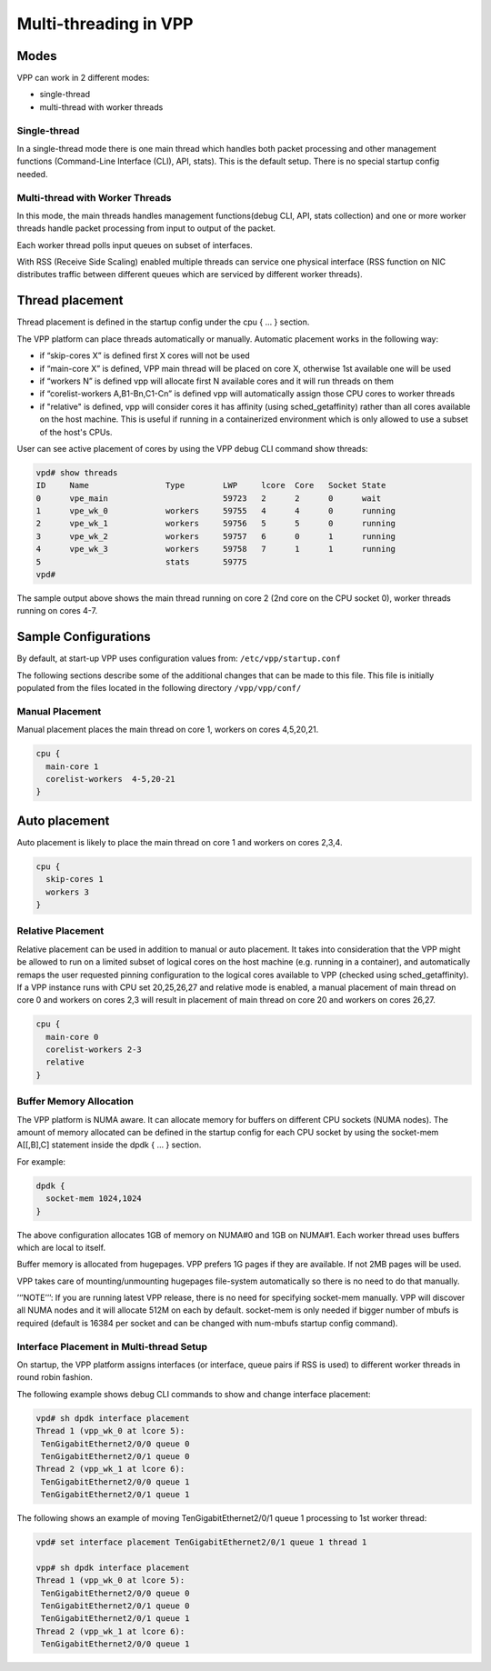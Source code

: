 .. _vpp_multi_thread:

Multi-threading in VPP
======================

Modes
-----

VPP can work in 2 different modes:

-  single-thread
-  multi-thread with worker threads

Single-thread
~~~~~~~~~~~~~

In a single-thread mode there is one main thread which handles both
packet processing and other management functions (Command-Line Interface
(CLI), API, stats). This is the default setup. There is no special
startup config needed.

Multi-thread with Worker Threads
~~~~~~~~~~~~~~~~~~~~~~~~~~~~~~~~

In this mode, the main threads handles management functions(debug CLI,
API, stats collection) and one or more worker threads handle packet
processing from input to output of the packet.

Each worker thread polls input queues on subset of interfaces.

With RSS (Receive Side Scaling) enabled multiple threads can service one
physical interface (RSS function on NIC distributes traffic between
different queues which are serviced by different worker threads).

Thread placement
----------------

Thread placement is defined in the startup config under the cpu { … }
section.

The VPP platform can place threads automatically or manually. Automatic
placement works in the following way:

-  if “skip-cores X” is defined first X cores will not be used
-  if “main-core X” is defined, VPP main thread will be placed on core
   X, otherwise 1st available one will be used
-  if “workers N” is defined vpp will allocate first N available cores
   and it will run threads on them
-  if “corelist-workers A,B1-Bn,C1-Cn” is defined vpp will automatically
   assign those CPU cores to worker threads
-  if "relative" is defined, vpp will consider cores it has affinity
   (using sched_getaffinity) rather than all cores available on the
   host machine. This is useful if running in a containerized environment which
   is only allowed to use a subset of the host's CPUs.

User can see active placement of cores by using the VPP debug CLI
command show threads:

.. code-block:: console

   vpd# show threads
   ID     Name                Type        LWP     lcore  Core   Socket State
   0      vpe_main                        59723   2      2      0      wait
   1      vpe_wk_0            workers     59755   4      4      0      running
   2      vpe_wk_1            workers     59756   5      5      0      running
   3      vpe_wk_2            workers     59757   6      0      1      running
   4      vpe_wk_3            workers     59758   7      1      1      running
   5                          stats       59775
   vpd#

The sample output above shows the main thread running on core 2 (2nd
core on the CPU socket 0), worker threads running on cores 4-7.

Sample Configurations
---------------------

By default, at start-up VPP uses
configuration values from: ``/etc/vpp/startup.conf``

The following sections describe some of the additional changes that can be made to this file.
This file is initially populated from the files located in the following directory ``/vpp/vpp/conf/``

Manual Placement
~~~~~~~~~~~~~~~~

Manual placement places the main thread on core 1, workers on cores
4,5,20,21.

.. code-block:: console

   cpu {
     main-core 1
     corelist-workers  4-5,20-21
   }

Auto placement
--------------

Auto placement is likely to place the main thread on core 1 and workers
on cores 2,3,4.

.. code-block:: console

   cpu {
     skip-cores 1
     workers 3
   }

Relative Placement
~~~~~~~~~~~~~~~~~~

Relative placement can be used in addition to manual or auto placement. It takes
into consideration that the VPP might be allowed to run on a limited subset of
logical cores on the host machine (e.g. running in a container), and automatically
remaps the user requested pinning configuration to the logical cores available to VPP
(checked using sched_getaffinity).
If a VPP instance runs with CPU set 20,25,26,27 and relative mode is enabled, a
manual placement of main thread on core 0 and workers on cores 2,3 will result
in placement of main thread on core 20 and workers on cores 26,27.

.. code-block:: console

   cpu {
     main-core 0
     corelist-workers 2-3
     relative
   }

Buffer Memory Allocation
~~~~~~~~~~~~~~~~~~~~~~~~

The VPP platform is NUMA aware. It can allocate memory for buffers on
different CPU sockets (NUMA nodes). The amount of memory allocated can
be defined in the startup config for each CPU socket by using the
socket-mem A[[,B],C] statement inside the dpdk { … } section.

For example:

.. code-block:: console

   dpdk {
     socket-mem 1024,1024
   }

The above configuration allocates 1GB of memory on NUMA#0 and 1GB on
NUMA#1. Each worker thread uses buffers which are local to itself.

Buffer memory is allocated from hugepages. VPP prefers 1G pages if they
are available. If not 2MB pages will be used.

VPP takes care of mounting/unmounting hugepages file-system
automatically so there is no need to do that manually.

’‘’NOTE’’’: If you are running latest VPP release, there is no need for
specifying socket-mem manually. VPP will discover all NUMA nodes and it
will allocate 512M on each by default. socket-mem is only needed if
bigger number of mbufs is required (default is 16384 per socket and can
be changed with num-mbufs startup config command).

Interface Placement in Multi-thread Setup
~~~~~~~~~~~~~~~~~~~~~~~~~~~~~~~~~~~~~~~~~

On startup, the VPP platform assigns interfaces (or interface, queue
pairs if RSS is used) to different worker threads in round robin
fashion.

The following example shows debug CLI commands to show and change
interface placement:

.. code-block:: console

   vpd# sh dpdk interface placement
   Thread 1 (vpp_wk_0 at lcore 5):
    TenGigabitEthernet2/0/0 queue 0
    TenGigabitEthernet2/0/1 queue 0
   Thread 2 (vpp_wk_1 at lcore 6):
    TenGigabitEthernet2/0/0 queue 1
    TenGigabitEthernet2/0/1 queue 1

The following shows an example of moving TenGigabitEthernet2/0/1 queue 1
processing to 1st worker thread:

.. code-block:: console

   vpd# set interface placement TenGigabitEthernet2/0/1 queue 1 thread 1

   vpp# sh dpdk interface placement
   Thread 1 (vpp_wk_0 at lcore 5):
    TenGigabitEthernet2/0/0 queue 0
    TenGigabitEthernet2/0/1 queue 0
    TenGigabitEthernet2/0/1 queue 1
   Thread 2 (vpp_wk_1 at lcore 6):
    TenGigabitEthernet2/0/0 queue 1

